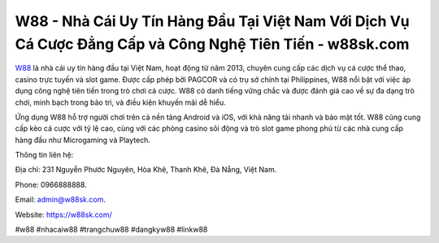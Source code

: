 W88 - Nhà Cái Uy Tín Hàng Đầu Tại Việt Nam Với Dịch Vụ Cá Cược Đẳng Cấp và Công Nghệ Tiên Tiến - w88sk.com
===================================

`W88 <https://w88sk.com/>`_ là nhà cái uy tín hàng đầu tại Việt Nam, hoạt động từ năm 2013, chuyên cung cấp các dịch vụ cá cược thể thao, casino trực tuyến và slot game. Được cấp phép bởi PAGCOR và có trụ sở chính tại Philippines, W88 nổi bật với việc áp dụng công nghệ tiên tiến trong trò chơi cá cược. W88 có danh tiếng vững chắc và được đánh giá cao về sự đa dạng trò chơi, minh bạch trong bảo trì, và điều kiện khuyến mãi dễ hiểu.

Ứng dụng W88 hỗ trợ người chơi trên cả nền tảng Android và iOS, với khả năng tải nhanh và bảo mật tốt. W88 cũng cung cấp kèo cá cược với tỷ lệ cao, cùng với các phòng casino sôi động và trò slot game phong phú từ các nhà cung cấp hàng đầu như Microgaming và Playtech.

Thông tin liên hệ: 

Địa chỉ: 231 Nguyễn Phước Nguyên, Hòa Khê, Thanh Khê, Đà Nẵng, Việt Nam. 

Phone: 0966888888. 

Email: admin@w88sk.com. 

Website: https://w88sk.com/

#w88 #nhacaiw88 #trangchuw88 #dangkyw88 #linkw88
